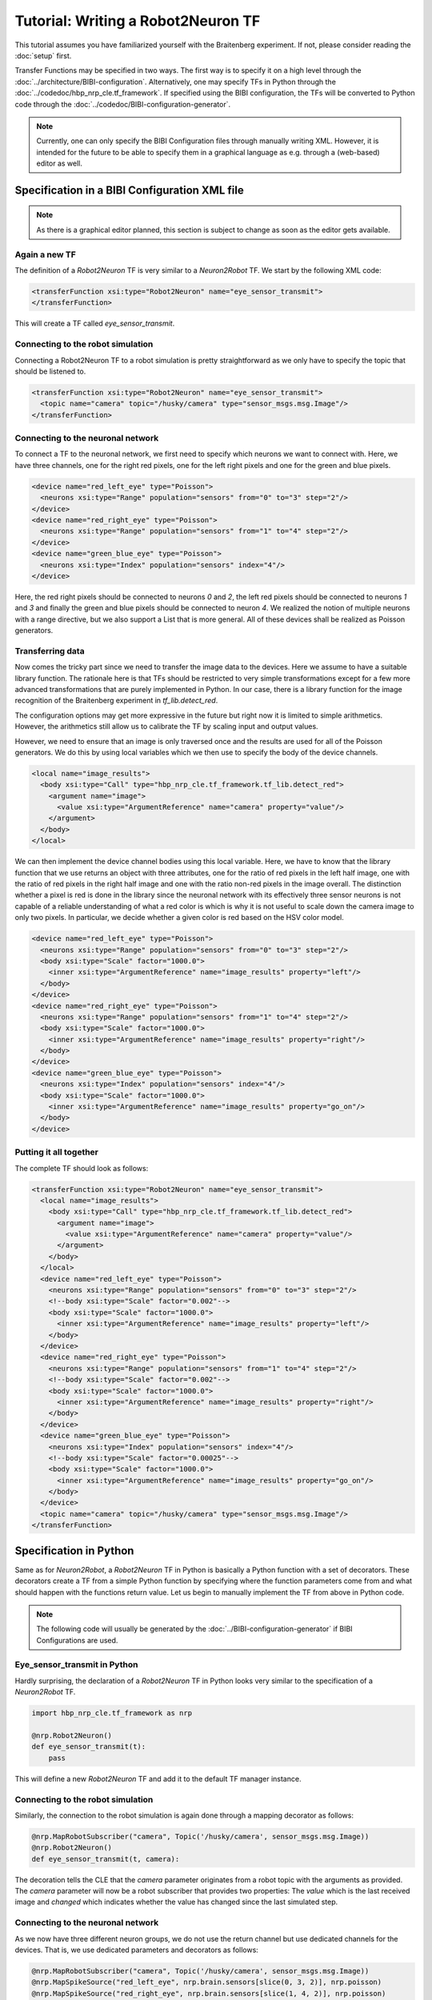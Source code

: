 Tutorial: Writing a Robot2Neuron TF
===================================

This tutorial assumes you have familiarized yourself with the Braitenberg experiment. If not, please
consider reading the :doc:`setup` first.

Transfer Functions may be specified in two ways. The first way is to specify it on a high level
through the :doc:`../architecture/BIBI-configuration`. Alternatively, one may specify TFs in Python
through the :doc:`../codedoc/hbp_nrp_cle.tf_framework`. If specified using the BIBI configuration,
the TFs will be converted to Python code through the :doc:`../codedoc/BIBI-configuration-generator`.

.. note::
    Currently, one can only specify the BIBI Configuration files through manually writing XML.
    However, it is intended for the future to be able to specify them in
    a graphical language as e.g. through a (web-based) editor as well.

Specification in a BIBI Configuration XML file
^^^^^^^^^^^^^^^^^^^^^^^^^^^^^^^^^^^^^^^^^^^^^^

.. note:: As there is a graphical editor planned, this section is subject to change as soon as the
    editor gets available.

Again a new TF
--------------

The definition of a *Robot2Neuron* TF is very similar to a *Neuron2Robot* TF. We start by the following XML code:

.. code-block:: xml

    <transferFunction xsi:type="Robot2Neuron" name="eye_sensor_transmit">
    </transferFunction>

This will create a TF called *eye_sensor_transmit*.

Connecting to the robot simulation
----------------------------------

Connecting a Robot2Neuron TF to a robot simulation is pretty straightforward as we only have to
specify the topic that should be listened to.

.. code-block:: xml

    <transferFunction xsi:type="Robot2Neuron" name="eye_sensor_transmit">
      <topic name="camera" topic="/husky/camera" type="sensor_msgs.msg.Image"/>
    </transferFunction>

Connecting to the neuronal network
----------------------------------

To connect a TF to the neuronal network, we first need to specify which neurons we want to connect
with. Here, we have three channels, one for the right red pixels, one for the left right pixels and
one for the green and blue pixels.

.. code-block:: xml

    <device name="red_left_eye" type="Poisson">
      <neurons xsi:type="Range" population="sensors" from="0" to="3" step="2"/>
    </device>
    <device name="red_right_eye" type="Poisson">
      <neurons xsi:type="Range" population="sensors" from="1" to="4" step="2"/>
    </device>
    <device name="green_blue_eye" type="Poisson">
      <neurons xsi:type="Index" population="sensors" index="4"/>
    </device>

Here, the red right pixels should be connected to neurons *0* and *2*, the left red pixels should be
connected to neurons *1* and *3* and finally the green and blue pixels should be connected to neuron
*4*. We realized the notion of multiple neurons with a range directive, but we also support a List
that is more general. All of these devices shall be realized as Poisson generators.

Transferring data
-----------------

Now comes the tricky part since we need to transfer the image data to the devices. Here we assume to
have a suitable library function. The rationale here is that TFs should be restricted to very simple
transformations except for a few more advanced transformations that are purely implemented in Python.
In our case, there is a library function for the image recognition of the Braitenberg experiment
in *tf_lib.detect_red*.

The configuration options may get more expressive in the future but right now it is limited to simple
arithmetics. However, the arithmetics still allow us to calibrate the TF by scaling input and output
values.

However, we need to ensure that an image is only traversed once and the results are used for all of
the Poisson generators. We do this by using local variables which we then use to specify the body of
the device channels.

.. code-block:: xml

    <local name="image_results">
      <body xsi:type="Call" type="hbp_nrp_cle.tf_framework.tf_lib.detect_red">
        <argument name="image">
          <value xsi:type="ArgumentReference" name="camera" property="value"/>
        </argument>
      </body>
    </local>

We can then implement the device channel bodies using this local variable. Here, we have to know
that the library function that we use returns an object with three attributes, one for the ratio
of red pixels in the left half image, one with the ratio of red pixels in the right half image and
one with the ratio non-red pixels in the image overall. The distinction whether a pixel is red is
done in the library since the neuronal network with its effectively three sensor neurons is not
capable of a reliable understanding of what a red color is which is why it is not useful to scale
down the camera image to only two pixels. In particular, we decide whether a given color is red
based on the HSV color model.

.. code-block:: xml

    <device name="red_left_eye" type="Poisson">
      <neurons xsi:type="Range" population="sensors" from="0" to="3" step="2"/>
      <body xsi:type="Scale" factor="1000.0">
        <inner xsi:type="ArgumentReference" name="image_results" property="left"/>
      </body>
    </device>
    <device name="red_right_eye" type="Poisson">
      <neurons xsi:type="Range" population="sensors" from="1" to="4" step="2"/>
      <body xsi:type="Scale" factor="1000.0">
        <inner xsi:type="ArgumentReference" name="image_results" property="right"/>
      </body>
    </device>
    <device name="green_blue_eye" type="Poisson">
      <neurons xsi:type="Index" population="sensors" index="4"/>
      <body xsi:type="Scale" factor="1000.0">
        <inner xsi:type="ArgumentReference" name="image_results" property="go_on"/>
      </body>
    </device>

Putting it all together
-----------------------

The complete TF should look as follows:

.. code-block:: xml

  <transferFunction xsi:type="Robot2Neuron" name="eye_sensor_transmit">
    <local name="image_results">
      <body xsi:type="Call" type="hbp_nrp_cle.tf_framework.tf_lib.detect_red">
        <argument name="image">
          <value xsi:type="ArgumentReference" name="camera" property="value"/>
        </argument>
      </body>
    </local>
    <device name="red_left_eye" type="Poisson">
      <neurons xsi:type="Range" population="sensors" from="0" to="3" step="2"/>
      <!--body xsi:type="Scale" factor="0.002"-->
      <body xsi:type="Scale" factor="1000.0">
        <inner xsi:type="ArgumentReference" name="image_results" property="left"/>
      </body>
    </device>
    <device name="red_right_eye" type="Poisson">
      <neurons xsi:type="Range" population="sensors" from="1" to="4" step="2"/>
      <!--body xsi:type="Scale" factor="0.002"-->
      <body xsi:type="Scale" factor="1000.0">
        <inner xsi:type="ArgumentReference" name="image_results" property="right"/>
      </body>
    </device>
    <device name="green_blue_eye" type="Poisson">
      <neurons xsi:type="Index" population="sensors" index="4"/>
      <!--body xsi:type="Scale" factor="0.00025"-->
      <body xsi:type="Scale" factor="1000.0">
        <inner xsi:type="ArgumentReference" name="image_results" property="go_on"/>
      </body>
    </device>
    <topic name="camera" topic="/husky/camera" type="sensor_msgs.msg.Image"/>
  </transferFunction>

Specification in Python
^^^^^^^^^^^^^^^^^^^^^^^

Same as for *Neuron2Robot*, a *Robot2Neuron* TF in Python is basically a Python function with a set
of decorators. These decorators create a TF from a simple Python function by specifying where the
function parameters come from and what should happen with the functions return value. Let us begin
to manually implement the TF from above in Python code.

.. note:: The following code will usually be generated by the :doc:`../BIBI-configuration-generator` if BIBI Configurations are used.

Eye_sensor_transmit in Python
-----------------------------

Hardly surprising, the declaration of a *Robot2Neuron* TF in Python looks very similar to the specification of a *Neuron2Robot* TF.

.. code-block:: python

    import hbp_nrp_cle.tf_framework as nrp

    @nrp.Robot2Neuron()
    def eye_sensor_transmit(t):
        pass

This will define a new *Robot2Neuron* TF and add it to the default TF manager instance.

Connecting to the robot simulation
----------------------------------

Similarly, the connection to the robot simulation is again done through a mapping decorator as follows:

.. code-block:: python

    @nrp.MapRobotSubscriber("camera", Topic('/husky/camera', sensor_msgs.msg.Image))
    @nrp.Robot2Neuron()
    def eye_sensor_transmit(t, camera):

The decoration tells the CLE that the *camera* parameter originates from a robot topic with the arguments
as provided. The *camera* parameter will now be a robot subscriber that provides two properties: The *value* which is the last received
image and *changed* which indicates whether the value has changed since the last simulated step.

Connecting to the neuronal network
----------------------------------

As we now have three different neuron groups, we do not use the return channel but use dedicated
channels for the devices. That is, we use dedicated parameters and decorators as follows:

.. code-block:: python

    @nrp.MapRobotSubscriber("camera", Topic('/husky/camera', sensor_msgs.msg.Image))
    @nrp.MapSpikeSource("red_left_eye", nrp.brain.sensors[slice(0, 3, 2)], nrp.poisson)
    @nrp.MapSpikeSource("red_right_eye", nrp.brain.sensors[slice(1, 4, 2)], nrp.poisson)
    @nrp.MapSpikeSource("green_blue_eye", nrp.brain.sensors[4], nrp.poisson)
    @nrp.Robot2Neuron()
    def eye_sensor_transmit(t, camera, red_left_eye, red_right_eye, green_blue_eye):

This has the same effect as the XML from above except that in Python implementation, we are not
limited to use library functions but are free to implement the color detection directly. Thus, the
Python way is more flexible but in the long term we aim to provide a better tool support through a
graphical editor. However, also pure Python TFs will be supported, see :doc:`python_only_tfs`.